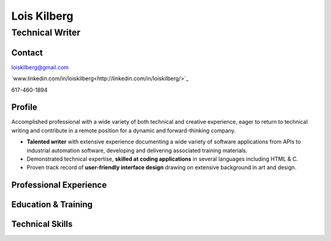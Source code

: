 Lois Kilberg
############

Technical Writer
****************

Contact
=======

loiskilberg@gmail.com

`www.linkedin.com/in/loiskilberg<http://linkedin.com/in/loiskilberg/>`_

617-460-1894

Profile  
=======

Accomplished professional with a wide variety of both technical and creative experience, eager to return to technical writing and contribute in a remote position for a dynamic and forward-thinking company.

* **Talented writer** with extensive experience documenting a wide variety of software applications from APIs to industrial automation software, developing and delivering associated training materials.

* Demonstrated technical expertise, **skilled at coding applications** in several languages including HTML & C.

* Proven track record of **user-friendly interface design** drawing on extensive background in art and design.

Professional Experience
=======================

Education & Training
====================

Technical Skills
================
